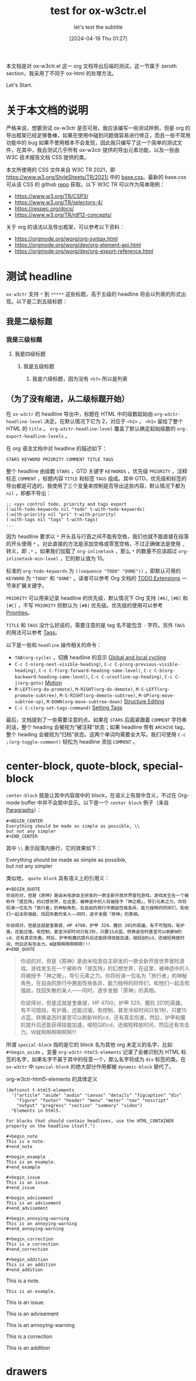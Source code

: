 #+TITLE: test for ox-w3ctr.el
#+SUBTITLE: let's test the subtitle
#+DATE: [2024-04-19 Thu 01:27]

#+HTML_HEAD: <link rel="icon" type="image/png" sizes="192x192" href="./lili.png">

本文档是对 ox-w3ctr.el 这一 org 文档导出后端的测试，这一节属于 zeroth section，我采用了不同于 ox-html 的处理方法。

Let's Start.

* 关于本文档的说明

严格来说，想要测试 ox-w3ctr 是否可用，我应该编写一些测试样例，但是 org 的导出框架已经足够鲁棒，如果在使用中碰到问题很容易进行修正，而且一些不常用功能中的 bug 如果不使用根本不会发现，因此我只编写了这一个简单的测试文件，在其中，我会测试几乎所有 ox-w3ctr 提供的导出元素功能，以及一些由 W3C 技术报告文档 CSS 提供的类。

本文所使用的 CSS 文件来自 W3C TR 2021，即 https://www.w3.org/StyleSheets/TR/2021/ 中的 [[https://www.w3.org/StyleSheets/TR/2021/base.css][base.css]]。最新的 base.css 可从该 CSS 的 github [[https://github.com/w3c/tr-design][repo]] 获取。以下 W3C TR 可以作为简单用例：

- https://www.w3.org/TR/CSP3/
- https://www.w3.org/TR/selectors-4/
- https://respec.org/docs/
- https://www.w3.org/TR/rdf12-concepts/

关于 org 的语法以及导出框架，可以参考以下资料：

- https://orgmode.org/worg/org-syntax.html
- https://orgmode.org/worg/dev/org-element-api.html
- https://orgmode.org/worg/dev/org-export-reference.html

* 测试 headline

=ox-w3ctr= 支持 =*= 到 =*****= 这些标题，高于五级的 headline 将会以列表的形式出现。以下是二到五级标题：

** 我是二级标题
*** 我是三级标题
**** 我是四级标题
***** 我是五级标题
****** 我是六级标题，因为没有 =<h7>= 所以是列表
** （为了没有缩进，从二级标题开始）

在 =ox-w3ctr= 的 headline 导出中，标题在 HTML 中的级数起始由 =org-w3ctr-headline-level= 决定。在默认情况下它为 2，对应于 =<h2>= ， =<h1>= 留给了整个 HTML 的 =title= 。 =org-w3ctr-headline-level= 覆盖了默认确定起始级数的 =org-export-headline-levels= 。

在 org 语法文档中对 headline 的描述如下：

#+attr_html: :class example
#+begin_example
STARS KEYWORD PRIORITY COMMENT TITLE TAGS
#+end_example

整个 headline 由级数 =STARS= ，GTD 关键字 =KEYWORDS= ，优先级 =PRIORITY= ，注释标志 =COMMENT= ，标题内容 =TITLE= 和标签 =TAGS= 组成。其中 GTD，优先级和标签的导出都是可选的，我使用了三个变量来控制是否导出这些内容，默认情况下都为 =nil= ，即都不导出：

#+caption:
#+begin_src elisp
  ;; <yy> control todo, priority and tags export
  (:with-todo-keywords nil "todo" t-with-todo-keywords)
  (:with-priority nil "pri" t-with-priority)
  (:with-tags nil "tags" t-with-tags)
  ...
#+end_src

因为 headline 要求以 =*= 开头且与行首之间不能有空格，我们也就不能直接在段落的开头使用 =*= 。对此直接的方法是添加空格或零宽空格，不过正确做法是使用 =,= 转义，即 =,*= 。如果我们加载了 =org-inlinetask= ，那么 =*= 的数量不应该超过 =org-inlinetask-min-level= ，它的默认值为 15。

标准的 =org-todo-keywords= 为 =((sequence "TODO" "DONE"))= ，即默认可用的 =KEYWORD= 为 ="TODO"= 和 ="DONE"= 。读者可以参考 Org 文档的 [[https://orgmode.org/manual/TODO-Extensions.html][TODO Extensions]] 一节来扩展关键字。

=PRIORITY= 可以用来记录 headline 的优先级，默认情况下 Org 支持 =[#A]=, =[#B]= 和 =[#C]= ，不写 =PRIORITY= 则默认为 =[#B]= 优先级。优先级的使用可以参考 [[https://orgmode.org/manual/Priorities.html][Priorities]]。

=TITLE= 和 =TAGS= 没什么好说的，需要注意的是 tag 名不能包含 =-= 字符。另外 =TAGS= 的用法可以参考 [[https://orgmode.org/manual/Tags.html][Tags]]。

以下是一些和 =headline= 操作相关的命令：

- =TAB(org-cycle)= ，切换 headline 的显示 [[https://orgmode.org/manual/Global-and-local-cycling.html][Global and local cycling]]
- =C-c C-n(org-next-visible-heading)=, =C-c C-p(org-previous-visible-heading)=, =C-c C-f(org-forward-heading-same-level)=, =C-c C-b(org-backward-heading-same-level)=, =C-c C-u(outline-up-heading)=, =C-c C-j(org-goto)= [[https://orgmode.org/manual/Motion.html][Motion]]
- =M-LEFT(org-do-promote)=, =M-RIGHT(org-do-demote)=, =M-S-LEFT(org-promote-subtree)=, =M-S-RIGHT(org-demote-subtree)=, =M-UP(org-move-subtree-up)=, =M-DOWN(org-move-subtree-down)= [[https://orgmode.org/manual/Structure-Editing.html][Structure Editing]]
- =C-c C-c(org-set-tags-command)= [[https://orgmode.org/manual/Setting-Tags.html][Setting Tags]]

最后，文档提到了一些需要注意的点。如果在 =STARS= 后面紧跟着 =COMMENT= 字符串的话，整个 heading 会被视为“被注释”状态；如果 headline 带有 =ARCHIVE= tag，整个 heading 会被视为“归档”状态。这两个单词均需要全大写。我们可使用 =C-c ;(org-toggle-comment)= 轻松为 headline 添加 =COMMENT= 。

* center-block, quote-block, special-block

=center-block= 就是让其中内容居中的 block，在语义上有居中含义，不过在 Org-mode buffer 中并不会居中显示。以下是一个 =center block= 例子（来自 [[https://orgmode.org/manual/Paragraphs.html][Paragraphs]]）：

#+attr_html: :class example
#+BEGIN_EXAMPLE
,#+BEGIN_CENTER
Everything should be made as simple as possible, \\
but not any simpler
,#+END_CENTER
#+END_EXAMPLE

其中 =\\= 表示段落内换行，它的效果如下：

#+begin_center
Everything should be made as simple as possible, \\
but not any simpler
#+END_center

类似地， =quote block= 具有语义上的引用义：

#+attr_html: :class example
#+BEGIN_EXAMPLE
,#+BEGIN_QUOTE
你说的对，但是《原神》是由米哈游自主研发的一款全新开放世界冒险游戏。游戏发生在一个被称作「提瓦特」的幻想世界，在这里，被神选中的人将被授予「神之眼」，导引元素之力。你将扮演一位名为「旅行者」的神秘角色，在自由的旅行中邂逅性格各异、能力独特的同伴们，和他们一起击败强敌，找回失散的亲人——同时，逐步发掘「原神」的真相。

你说得对，但是这就是奎桑提，HP 4700，护甲 329，魔抗 201的英雄。有不可阻挡，有护盾，还能过墙。有控制，甚至冷却时间只有1秒，只要15点蓝。转换姿态时甚至可以刷新W的cd，还有真实伤害。然后，护甲和魔抗提升后还能获得技能加速，缩短Q的cd，还缩短释放时间，然后还有攻击力。W就啊啊啊啊啊啊!!!
,#+END_QUOTE
#+END_EXAMPLE

#+begin_quote
你说的对，但是《原神》是由米哈游自主研发的一款全新开放世界冒险游戏。游戏发生在一个被称作「提瓦特」的幻想世界，在这里，被神选中的人将被授予「神之眼」，导引元素之力。你将扮演一位名为「旅行者」的神秘角色，在自由的旅行中邂逅性格各异、能力独特的同伴们，和他们一起击败强敌，找回失散的亲人——同时，逐步发掘「原神」的真相。

你说得对，但是这就是奎桑提，HP 4700，护甲 329，魔抗 201的英雄。有不可阻挡，有护盾，还能过墙。有控制，甚至冷却时间只有1秒，只要15点蓝。转换姿态时甚至可以刷新W的cd，还有真实伤害。然后，护甲和魔抗提升后还能获得技能加速，缩短Q的cd，还缩短释放时间，然后还有攻击力。W就啊啊啊啊啊啊!!!
#+end_quote

所谓 =special-block= 指的是它的 block 名为其他 org 未定义的名字，比如 =#+begin_aside= 。变量 =org-w3ctr-html5-elements= 记录了会被识别为 HTML 标签的名字，如果名字不属于其中的任意一个，那么名字将成为 =div= 标签的类。在 =ox-w3ctr= 中 =special-block= 的绝大部分作用都被 =dynamic-block= 替代了。

#+caption: org-w3ctr-html5-elements 的具体定义
#+begin_src elisp
(defconst t-html5-elements
  '("article" "aside" "audio" "canvas" "details" "figcaption" "div"
    "figure" "footer" "header" "menu" "meter" "nav" "noscript"
    "output" "progress" "section" "summary" "video")
  "Elements in html5.

For blocks that should contain headlines, use the HTML_CONTAINER
property on the headline itself.")
#+end_src

#+attr_html: :class example
#+begin_example
,#+begin_note
This is a note.
,#+end_note

,#+begin_example
This is an example.
,#+end_example

,#+begin_issue
This is an issue.
,#+end_issue

,#+begin_advisement
This is an advisement
,#+end_advisement

,#+begin_annoying-warning
This is an annoying-warning
,#+end_annoying-warning

,#+begin_correction
This is a correction
,#+end_correction

,#+begin_addition
This is an addition
,#+end_addition
#+end_example

#+begin_note
This is a note.
#+end_note

#+begin_example
This is an example.
#+end_example

#+begin_issue
This is an issue.
#+end_issue

#+begin_advisement
This is an advisement
#+end_advisement

#+begin_annoying-warning
This is an annoying-warning
#+end_annoying-warning

#+begin_correction
This is a correction
#+end_correction

#+begin_addition
This is an addition
#+end_addition

* drawers
